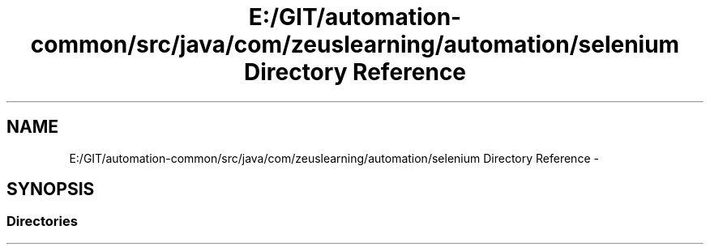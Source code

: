 .TH "E:/GIT/automation-common/src/java/com/zeuslearning/automation/selenium Directory Reference" 3 "Fri Mar 9 2018" "Automation Common" \" -*- nroff -*-
.ad l
.nh
.SH NAME
E:/GIT/automation-common/src/java/com/zeuslearning/automation/selenium Directory Reference \- 
.SH SYNOPSIS
.br
.PP
.SS "Directories"

.in +1c
.in -1c
